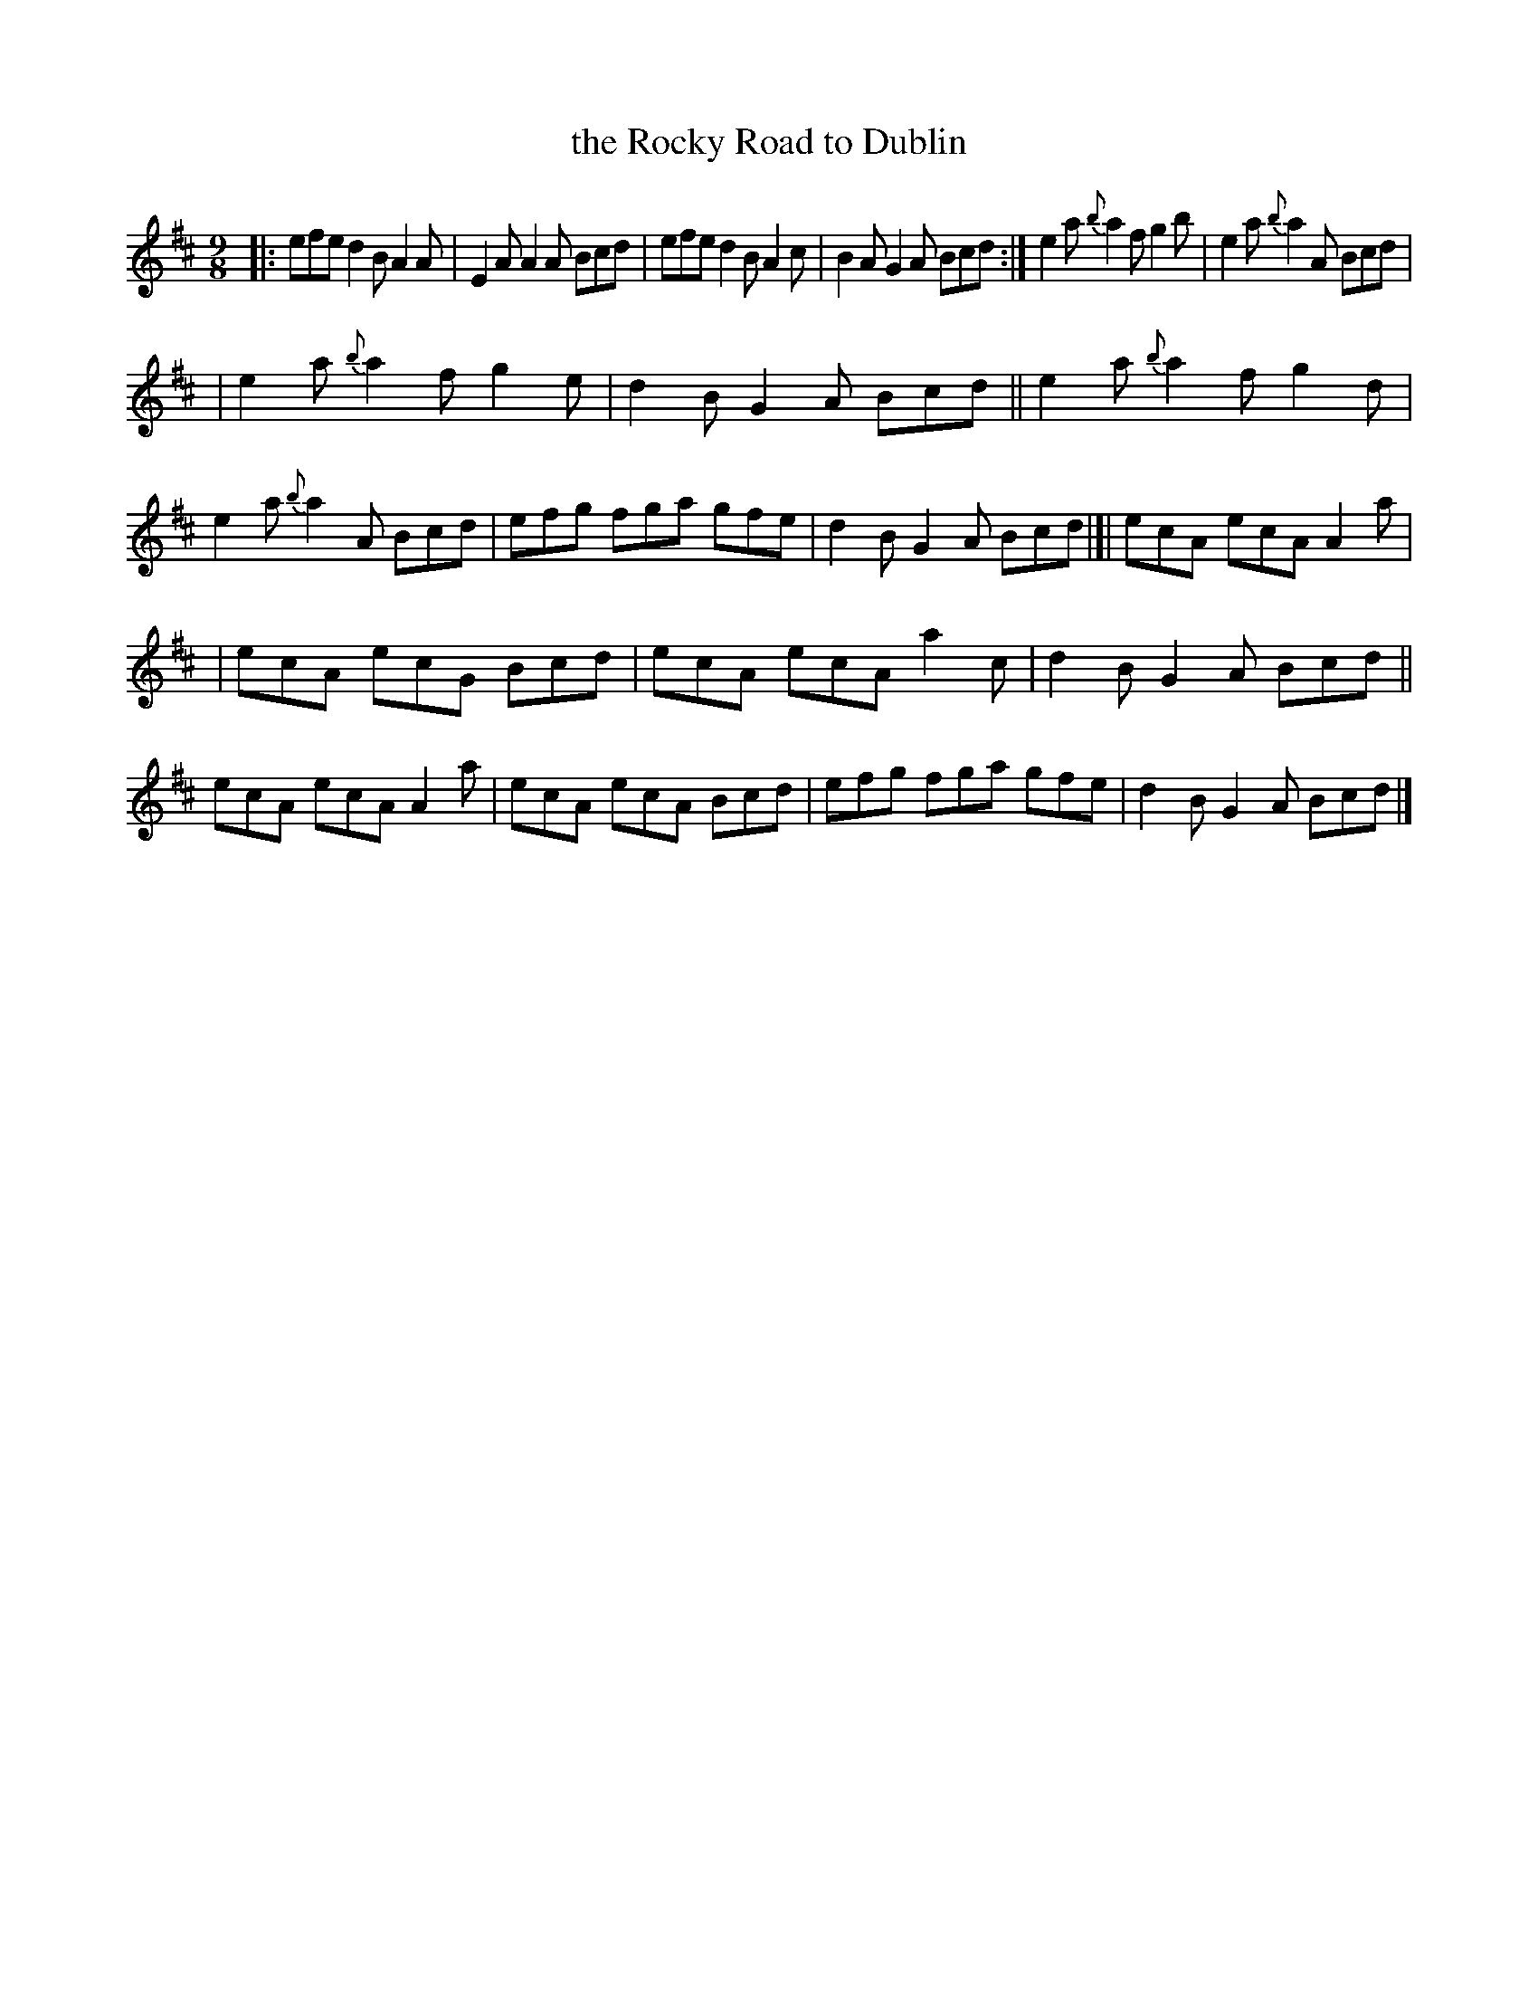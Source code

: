 X: 411
T: the Rocky Road to Dublin
R: slip-jig, hop-jig
%S: s:3 b:20(6+7+7)
B: Francis O'Neill: "The Dance Music of Ireland" (1907) #411
Z: Frank Nordberg - http://www.musicaviva.com
F: http://www.musicaviva.com/abc/tunes/ireland/oneill-1001/0411/oneill-1001-0411-1.abc
% According to Phil Taylor (http://rbu01.ed-rbu.mrc.ac.uk/barflystuff/barflypage.html)
% this tune is played in A minor (without the sharps for the fs)
% It might be a typo in O'Neill, but it seems more likely that
% performance practise has changed since the book was published.
M: 9/8
L: 1/8
K: Amix	% and/or Am
|: efe d2B A2A | E2A A2A Bcd | efe d2B A2c | B2A G2A Bcd :| e2a {b}a2f g2b | e2a {b}a2A Bcd |
| e2a {b}a2f g2e | d2B G2A Bcd || e2a {b}a2f g2d | e2a {b}a2A Bcd | efg fga gfe | d2B G2A Bcd |[| ecA ecA A2a |
| ecA ecG Bcd | ecA ecA a2c | d2B G2A Bcd || ecA ecA A2a | ecA ecA Bcd | efg fga gfe | d2B G2A Bcd |]
